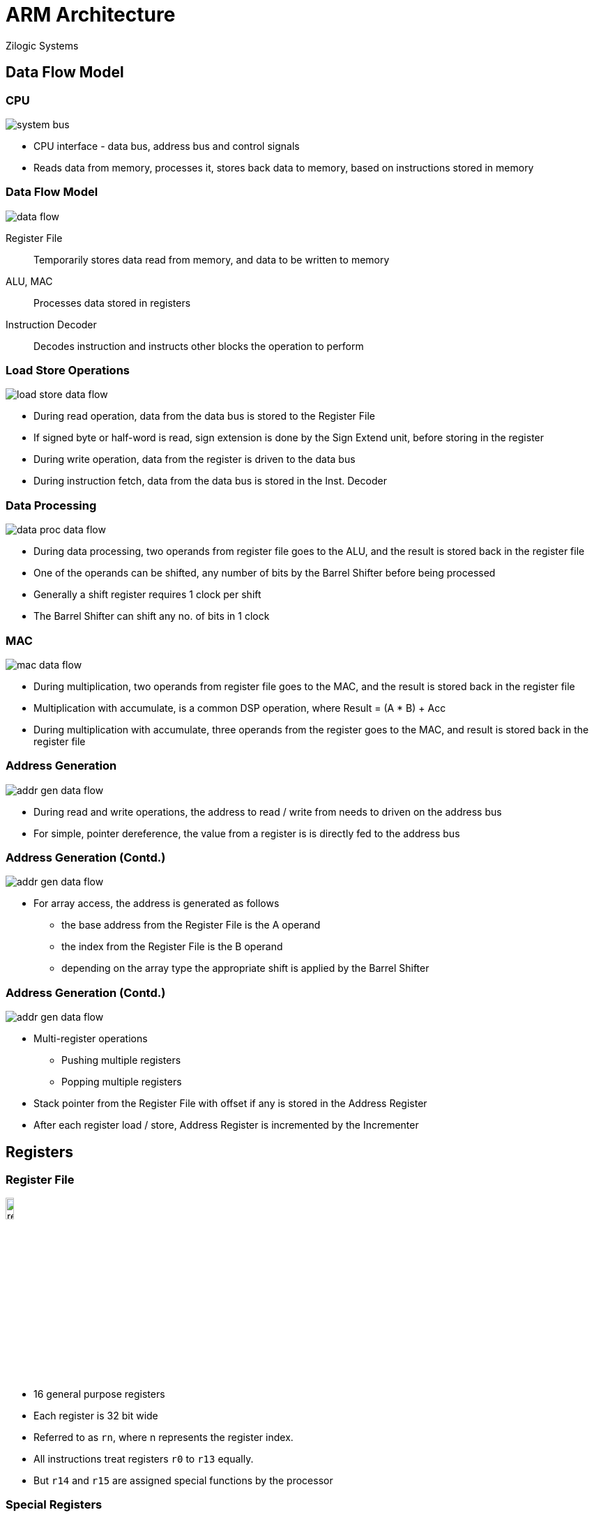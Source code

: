 = ARM Architecture
Zilogic Systems
:data-uri:

== Data Flow Model

=== CPU

image::figures/system-bus.png[align="center"]

  * CPU interface - data bus, address bus and control signals
  * Reads data from memory, processes it, stores back data to memory,
    based on instructions stored in memory

[role="two-column"]
=== Data Flow Model

[role="left"]
image::figures/data-flow.png[align="center"]

[role="right"]
Register File:: Temporarily stores data read from memory, and data to
be written to memory

ALU, MAC:: Processes data stored in registers

Instruction Decoder:: Decodes instruction and instructs other blocks
the operation to perform

[role="two-column"]
=== Load Store Operations

[role="left"]
image::figures/load-store-data-flow.png[align="center"]

[role="right"]
  * During read operation, data from the data bus is stored to the
    Register File
  
  * If signed byte or half-word is read, sign extension is done by the
    Sign Extend unit, before storing in the register

  * During write operation, data from the register is driven to the
    data bus

  * During instruction fetch, data from the data bus is stored in the
    Inst. Decoder

[role="two-column"]
=== Data Processing

[role="left"]
image::figures/data-proc-data-flow.png[align="center"]

[role="right"]
  * During data processing, two operands from register file goes to
    the ALU, and the result is stored back in the register file

  * One of the operands can be shifted, any number of bits by the
    Barrel Shifter before being processed

  * Generally a shift register requires 1 clock per shift

  * The Barrel Shifter can shift any no. of bits in 1 clock

[role="two-column"]
=== MAC

[role="left"]
image::figures/mac-data-flow.png[align="center"]

[role="right"]
  * During multiplication, two operands from register file goes to the
    MAC, and the result is stored back in the register file

  * Multiplication with accumulate, is a common DSP operation, where
    Result = (A * B) + Acc

  * During multiplication with accumulate, three operands from the
    register goes to the MAC, and result is stored back in the
    register file

[role="two-column"]
=== Address Generation

[role="left"]
image::figures/addr-gen-data-flow.png[align="center"]

[role="right"]
   * During read and write operations, the address to read / write
     from needs to driven on the address bus

   * For simple, pointer dereference, the value from a register is
     is directly fed to the address bus

[role="two-column"]
=== Address Generation (Contd.)

[role="left"]
image::figures/addr-gen-data-flow.png[align="center"]

[role="right"]
   * For array access, the address is generated as follows
     - the base address from the Register File is the A operand
     - the index from the Register File is the B operand
     - depending on the array type the appropriate shift is applied by
       the Barrel Shifter

[role="two-column"]
=== Address Generation (Contd.)

[role="left"]
image::figures/addr-gen-data-flow.png[align="center"]

[role="right"]
   * Multi-register operations
     - Pushing multiple registers
     - Popping multiple registers
     
   * Stack pointer from the Register File with offset if any is stored
     in the Address Register
   * After each register load / store, Address Register is incremented
     by the Incrementer

== Registers

[role="two-column"]
=== Register File

[role="left"]
image::figures/register-file.png[width="12%",align="center"]

[role="right"]
  * 16 general purpose registers

  * Each register is 32 bit wide

  * Referred to as `rn`, where n represents the register index.

  * All instructions treat registers `r0` to `r13` equally.

  * But `r14` and `r15` are assigned special functions by the
    processor

=== Special Registers

  * `r15` is the program counter

  * Contains the address of the next instruction to be fetched

  * `r14` is the link register

  * Stores the return address, when a subroutine is invoked

  * `r13` is assigned a special function by the operating system

  * `r13` is usually the stack pointer, and points to the top of the
    stack

=== Status Register

image::figures/cpsr.png[align="center"]

`cpsr` is a dedicated 32-bit register, that contains the following
fields.

  * Condition Flags
  * Interrupt Masks
  * Processor Mode
  * Processor State

=== Condition Flags

[options="header",width="60%",align="center"]
|======
| Flag         | Meaning
| Carry `C`    | Operation caused a carry.
| Overflow `O` | Operation caused an overflow.
| Zero `Z`     | Operation resulted in 0.
| Negative `N` | Operation resulted in a negative value.
|======

=== Interrupt Flags

  * ARM cores have two interrupt request inputs `IRQ` and `FIQ`

  * Each interrupt request input can be disabled/enabled by
    setting/clearing the mask bits `I` and `F`, in the `CPSR`

=== Processor States

  * State determines which instruction set is being executed.

    - ARM
    - Thumb

  * Instructions cannot be intermingled.
  * T bit in the CPSR determines the processor state
  * To change state special branch instructions are available.

=== Thumb Instructions

  * Thumb instruction set is a sub-set of ARM instruction
    set

  * Instructions are 16 bit wide, and provide higher code
    density

  * Reduces memory (hence cost), and improves execution speed (fewer
    bytes to fetch per instruction).

  * Limited functionality, compared to ARM instructions

== Exceptions

=== Overview

  * Program is normally executed sequentially by the processor

  * Certain events might require special handling by Operating System software

  * When the event occurs:
    - processor transfers control to a preset location
    - executes code
    - returns back, to the interrupt code

  * These special events are called *exceptions*

=== Exception Types

Data Abort:: failed attempt to access memory occurs

Prefecth Abort:: failed attempt to fetch instruction

FIQ:: external hardware made an interrupt request on FIQ

IRQ:: external hardware made an interrupt request on IRQ

=== Exceptions Types (Contd.)

Software Interrupt:: SWI instruction is executed

Undefined Instruction:: processor tries to execute an invalid
instruction

Reset:: processor was reset

=== Exception Vector Table

[options="header",width="50%",cols="70%,30%",align="center"]
|======
| Exception               | Address
| Reset                   | 0x00
| Undefined Instruction	  | 0x04
| Software Interrupt (SWI) | 0x08
| Prefetch Abort	  | 0x0C
| Data Abort		  | 0x10
| --			  | 0x14
| IRQ			  | 0x18
| FIQ			  | 0x1C
|======

== ARM Variants

=== Terminology

image::figures/terms.png[align="center"]

Architecture:: document specifying the instruction-set and the
behaviour of the processor

Core:: a processor design implementing specific features of the processor

Chip:: a processor with the 'Core' implemented in silicon

=== Architecture / Description

  * A potato chip is a thin slice of potato that has been deep fried,
    baked, kettle-cooked, or popped until crunchy.

  * Potato chips are commonly served as a snack, side dish, or
    appetizer.

  * The basic chips are cooked and salted; additional varieties are
    manufactured using various flavorings and ingredients including
    herbs, spices, cheeses, and artificial additives.

=== Core / Recipe

  * Place potato slices into a large bowl of cold water as you
    slice.

  * Drain, and rinse, then refill the bowl with water, and add the
    salt.

  * Let the potatoes soak in the salty water for at least 30
    minutes.

  * Drain, then rinse and drain again.
    
  * Heat oil in a deep-fryer to 365 degrees F (185 degrees C).

  * ...

=== Chips Served

image::figures/potato-chips.jpg[align="center"]


[role="tip"]
=== //

ARM sells the descriptions and recipes, it does not sell chips!

=== Architecture Revisions

[cols="20%,20%,60%",options="header",width="90%",align="center"]
|======
| Revision   | Year   | Features
| ARMv1      | 1985   | First ARM processor 26-bit addressing
| ARMv2      | 1987   | Coprocessor support
| ARMv3      | 1992   | 32-bit addressing, MMU, 64-bit MAC
| ARMv4      | 1996   | Thumb instruction set
| ARMv5      | 1999   | Jazelle instruction set, DSP extensions
| ARMv6      | 2001   | Improved multiprocessors instructions, multimedia instructions
| ARMv7      | 2005   | Thumb-2 instruction set
|======

=== ARM Cores

[options="header",cols="20%,30%,30%,20%",width="80%",align="center"]
|======
| Arch.	       | Cores by ARM		| Cores by 3rd Party		| SoC
| ARMv4        | ARM7TDMI, ARM9TDMI	| DEC StrongARM			| LPC2100
| ARMv5	       | ARM9	   		| Intel XScale			| PXA255
| ARMv6	       | ARM11			| 				| i.MX31
| ARMv6-M      | Cortex-M0		|				| LPC1114
| ARMv7-A      | Cortex-A5, Cortex-A15	| Qualcomm Krait, Apple A6	| SAMA5D3
| ARMv7-M      | Cortex-M3		| 	   	  		| LPC1769
| ARMv8-A      | Cortex-A35, Cortex-A72	| Qualcomm Kryo, Apple A7	| Snapdragon 810
|======

== Questions

== ARM, Overview

=== Sequential Execution

image::figures/seq0.png[width="30%",align="center"]

=== Sequential Execution (Contd.)

image::figures/seq1.png[width="30%",align="center"]

=== Sequential Execution (Contd.)

image::figures/seq2.png[width="30%",align="center"]

=== Sequential Execution (Contd.)

image::figures/seq3.png[width="30%",align="center"]

=== Sequential Execution (Contd.)

image::figures/seq1.png[width="30%",align="center"]

[role="two-column"]
=== Sequential Execution Time

[role="left"]
image::figures/seq-time.png[align="center"]

[role="right"]
* What is the time required to execute 1 instruction?

[role="two-column"]
=== Sequential Execution Time

[role="left"]
image::figures/seq-time.png[align="center"]

[role="right"]
* What is the time required to execute 1 instruction?

* Total 3ms = Fetch 1ms + Decode 1ms + Execute 1ms

=== Pipelined Execution

image::figures/pipe0.png[width="30%",align="center"]

=== Pipelined Execution (Contd.)

image::figures/pipe1.png[width="30%",align="center"]

=== Pipelined Execution (Contd.)

image::figures/pipe2.png[width="30%",align="center"]

=== Pipelined Execution (Contd.)

image::figures/pipe3.png[width="30%",align="center"]

=== Pipelined Execution (Contd.)

image::figures/pipe4.png[width="30%",align="center"]

=== Pipelined Execution (Contd.)

image::figures/pipe5.png[width="30%",align="center"]

=== Pipelined Execution (Contd.)

image::figures/pipe6.png[width="30%",align="center"]

[role="two-column"]
=== Pipelined Execution (Contd.)

[role="left"]
image::figures/seq-time.png[align="center"]

[role="right"]
* First instruction required 3ms to complete

* After first instruction, subsequent instruction completed in 1 ms

=== RISC vs CISC

  * How to build better microprocessors
  * CISC Camp
    - Add more functionality into single instruction
    - Assembly language gets closer to high level language
    - Compiler development becomes easier
  * RISC Camp
    - Make instruction simpler and uniform
    - Take advantage of pipelining, to speed up execution
    - Move complexity to the compiler

=== RISC vs CISC Instruction

   * Add integer at address 100 and integer at address 200
     and store result in address 100
+
------
ADD 100, 200
------
+
   * RISC equivalent
+
------
LOAD R0, 100
LOAD R1, 200
ADD R1, R0
STORE R1, 100
------

=== RISC Features

  - Large array of general purpose registers.
  - Load/store model of data processing.
  - Small no. of addressing modes.
  - Uniform fixed length instructions.

=== ARM Introduction

  * 32-bit RISC processor developed by ARM corporation.
  * ARM stands for Advanced RISC Machines.
  * Widely used in embedded systems
    - mobile phones
    - MP3 players
    - handhelds

=== ARM Features

  - Variable length execution for certain instructions.
  - Conditional execution of most instructions.
  - Barrel shifter to preprocess one operand before entering ALU.
  - Powerful indexed addressing modes with auto-increment and decrement.
  - Link register for fast leaf function calls.

